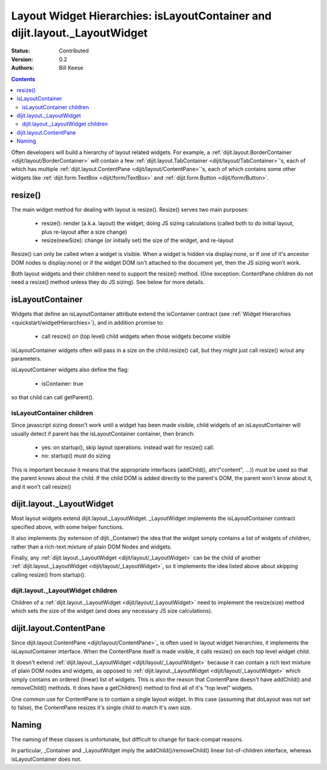 .. _quickstart/layoutWidgetHierarchies:

Layout Widget Hierarchies: isLayoutContainer and dijit.layout._LayoutWidget
===========================================================================
:Status: Contributed
:Version: 0.2
:Authors: Bill Keese

.. contents::
	:depth: 2

Often developers will build a hierarchy of layout related widgets.  For example, a :ref:`dijit.layout.BorderContainer <dijit/layout/BorderContainer>` will contain a few :ref:`dijit.layout.TabContainer <dijit/layout/TabContainer>`'s, each of which has multiple :ref:`dijit.layout.ContentPane <dijit/layout/ContentPane>`'s, each of which contains some other widgets like :ref:`dijit.form.TextBox <dijit/form/TextBox>` and :ref:`dijit.form.Button <dijit/form/Button>`.

========
resize()
========
The main widget method for dealing with layout is resize().   Resize() serves two main purposes:

    * resize(): render (a.k.a. layout) the widget, doing JS sizing calculations   (called both to do initial layout, plus re-layout after a size change)
    * resize(newSize): change (or initially set) the size of the widget, and re-layout

Resize() can only be called when a widget is visible.   When a widget is hidden via display:none, or if one of it's ancestor DOM nodes is display:none) or if the widget DOM isn't attached to the document yet, then the JS sizing won't work.

Both layout widgets and their children need to support the resize() method.    (One exception: ContentPane children do not need a resize() method unless they do JS sizing).   See below for more details.

=================
isLayoutContainer
=================
Widgets that define an isLayoutContainer attribute extend the isContainer contract (see :ref:`Widget Hierarchies <quickstart/widgetHierarchies>`), and in addition promise to:

    * call resize() on (top level) child widgets when those widgets become visible

isLayoutContainer widgets often will pass in a size on the child.resize() call, but they might just call resize() w/out any parameters.

isLayoutContainer widgets also define the flag:

    * isContainer: true

so that child can call getParent().

isLayoutContainer children
---------------------------
Since javascript sizing doesn't work until a widget has been made visible, child widgets of an isLayoutContainer will usually detect if parent has the isLayoutContainer container, then branch:

 * yes: on startup(), skip layout operations.    instead wait for resize() call.
 * no: startup() must do sizing

This is important because it means that the appropriate interfaces (addChild(), attr("content", ...)) must be used so that the parent knows about the child.   If the child DOM is added directly to the parent's DOM, the parent won't know about it, and it won't call resize()

==========================
dijit.layout._LayoutWidget
==========================
Most layout widgets extend dijit.layout._LayoutWidget.   _LayoutWidget implements the isLayoutContainer contract specified above, with some helper functions.

It also implements (by extension of dijit._Container) the idea that the widget simply contains a list of widgets of children,  rather than a rich-text mixture of plain DOM Nodes and widgets.

Finally, any :ref:`dijit.layout._LayoutWidget <dijit/layout/_LayoutWidget>` can be the child of another :ref:`dijit.layout._LayoutWidget <dijit/layout/_LayoutWidget>`, so it implements the idea listed above about skipping calling resize() from startup().

dijit.layout._LayoutWidget children
-----------------------------------
Children of a :ref:`dijit.layout._LayoutWidget <dijit/layout/_LayoutWidget>` need to implement the resize(size) method which sets the size of the widget (and does any necessary JS size calculations).

========================
dijit.layout.ContentPane
========================
Since dijit.layout.ContentPane <dijit/layout/ContentPane>`_ is often used in layout widget hierarchies, it implements the isLayoutContainer interface.   When the ContentPane itself is made visible, it calls resize() on each top level widget child.

It doesn't extend :ref:`dijit.layout._LayoutWidget <dijit/layout/_LayoutWidget>` because it can contain a rich text mixture of plain DOM nodes and widgets, as opposed to :ref:`dijit.layout._LayoutWidget <dijit/layout/_LayoutWidget>` which simply contains an ordered (linear) list of widgets.     This is also the reason that ContentPane doesn't have addChild() and removeChild() methods.    It does have a getChildren() method to find all of it's "top level" widgets.

One common use for ContentPane is to contain a single layout widget.  In this case (assuming that doLayout was not set to false), the ContentPane resizes it's single child to match it's own size.

======
Naming
======
The naming of these classes is unfortunate, but difficult to change for back-compat reasons.

In particular, _Container and _LayoutWidget imply the addChild()/removeChild() linear list-of-children interface, whereas isLayoutContainer does not.
